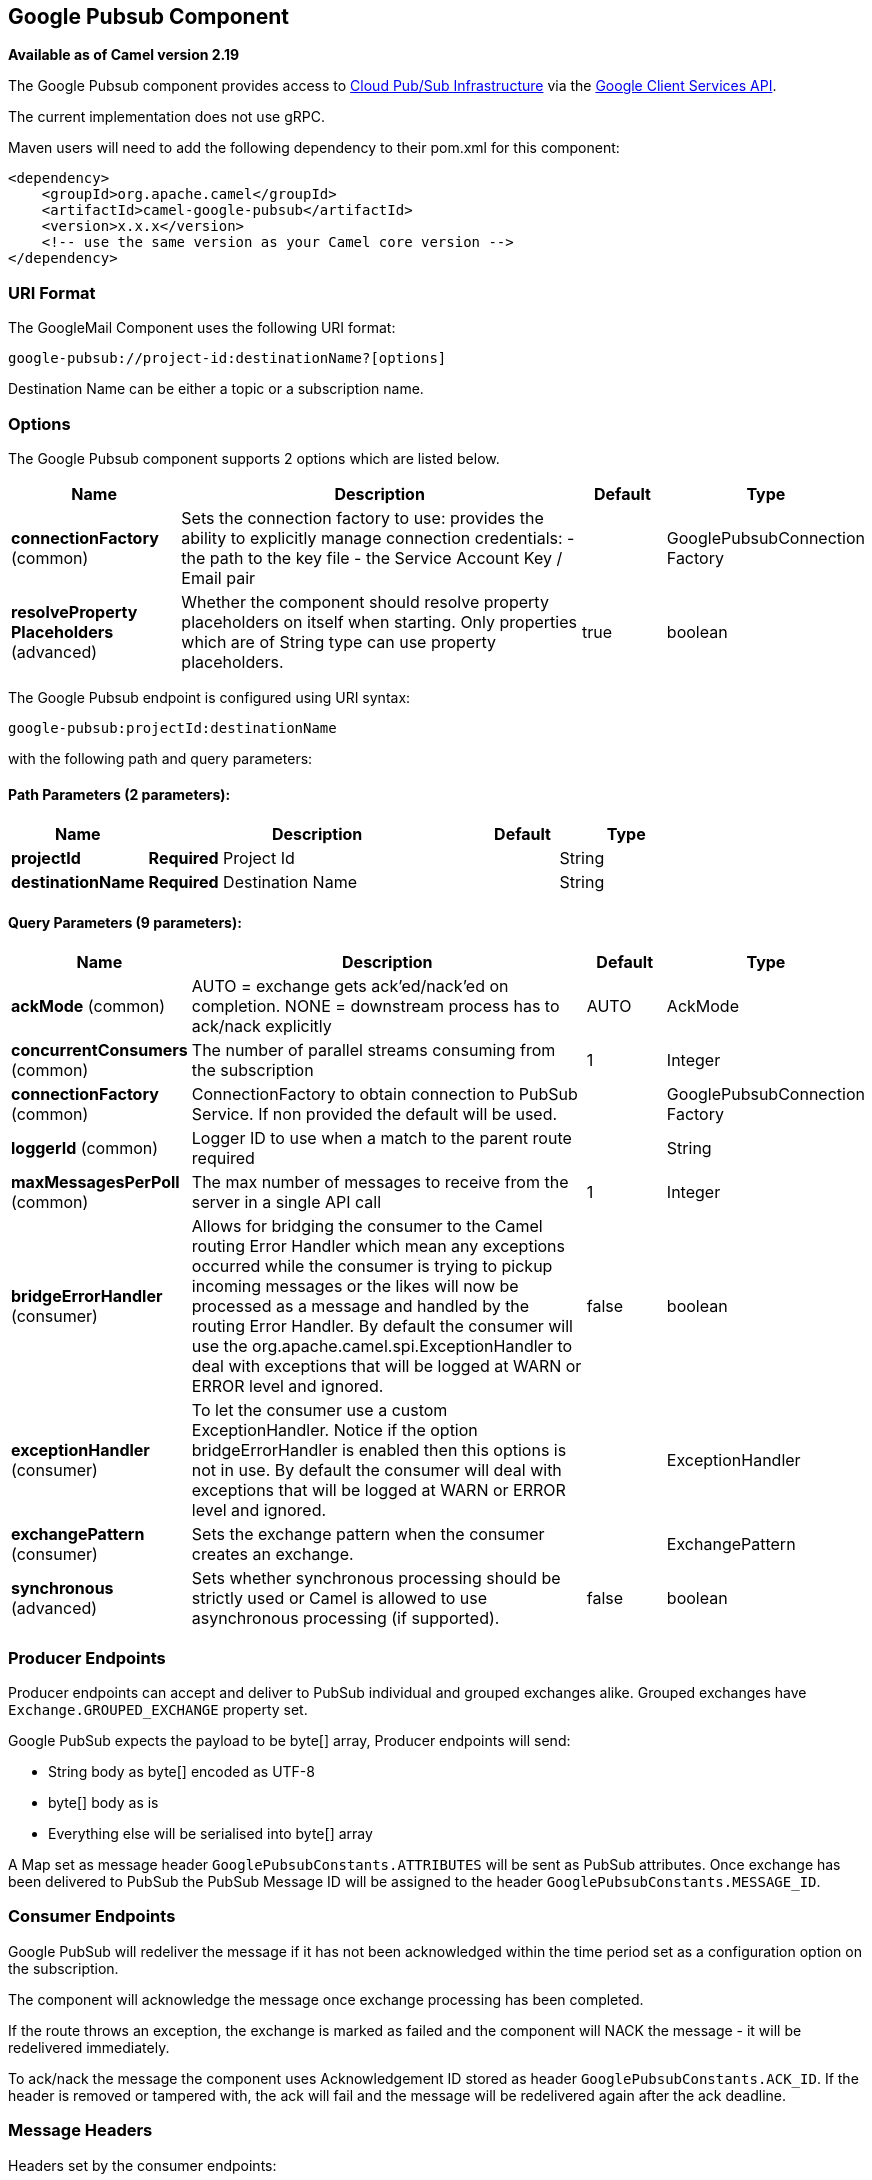 == Google Pubsub Component

*Available as of Camel version 2.19*

The Google Pubsub component provides access
to https://cloud.google.com/pubsub/[Cloud Pub/Sub Infrastructure] via
the https://cloud.google.com/apis/docs/client-libraries-explained[Google Client Services API].

The current implementation does not use gRPC.

Maven users will need to add the following dependency to their pom.xml
for this component:

------------------------------------------------------
<dependency>
    <groupId>org.apache.camel</groupId>
    <artifactId>camel-google-pubsub</artifactId>
    <version>x.x.x</version>
    <!-- use the same version as your Camel core version -->
</dependency>

------------------------------------------------------

=== URI Format

The GoogleMail Component uses the following URI format:

----
google-pubsub://project-id:destinationName?[options]
----

Destination Name can be either a topic or a subscription name.

=== Options

// component options: START
The Google Pubsub component supports 2 options which are listed below.



[width="100%",cols="2,5,^1,2",options="header"]
|===
| Name | Description | Default | Type
| *connectionFactory* (common) | Sets the connection factory to use: provides the ability to explicitly manage connection credentials: - the path to the key file - the Service Account Key / Email pair |  | GooglePubsubConnection Factory
| *resolveProperty Placeholders* (advanced) | Whether the component should resolve property placeholders on itself when starting. Only properties which are of String type can use property placeholders. | true | boolean
|===
// component options: END

// endpoint options: START
The Google Pubsub endpoint is configured using URI syntax:

----
google-pubsub:projectId:destinationName
----

with the following path and query parameters:

==== Path Parameters (2 parameters):

[width="100%",cols="2,5,^1,2",options="header"]
|===
| Name | Description | Default | Type
| *projectId* | *Required* Project Id |  | String
| *destinationName* | *Required* Destination Name |  | String
|===

==== Query Parameters (9 parameters):

[width="100%",cols="2,5,^1,2",options="header"]
|===
| Name | Description | Default | Type
| *ackMode* (common) | AUTO = exchange gets ack'ed/nack'ed on completion. NONE = downstream process has to ack/nack explicitly | AUTO | AckMode
| *concurrentConsumers* (common) | The number of parallel streams consuming from the subscription | 1 | Integer
| *connectionFactory* (common) | ConnectionFactory to obtain connection to PubSub Service. If non provided the default will be used. |  | GooglePubsubConnection Factory
| *loggerId* (common) | Logger ID to use when a match to the parent route required |  | String
| *maxMessagesPerPoll* (common) | The max number of messages to receive from the server in a single API call | 1 | Integer
| *bridgeErrorHandler* (consumer) | Allows for bridging the consumer to the Camel routing Error Handler which mean any exceptions occurred while the consumer is trying to pickup incoming messages or the likes will now be processed as a message and handled by the routing Error Handler. By default the consumer will use the org.apache.camel.spi.ExceptionHandler to deal with exceptions that will be logged at WARN or ERROR level and ignored. | false | boolean
| *exceptionHandler* (consumer) | To let the consumer use a custom ExceptionHandler. Notice if the option bridgeErrorHandler is enabled then this options is not in use. By default the consumer will deal with exceptions that will be logged at WARN or ERROR level and ignored. |  | ExceptionHandler
| *exchangePattern* (consumer) | Sets the exchange pattern when the consumer creates an exchange. |  | ExchangePattern
| *synchronous* (advanced) | Sets whether synchronous processing should be strictly used or Camel is allowed to use asynchronous processing (if supported). | false | boolean
|===
// endpoint options: END

=== Producer Endpoints

Producer endpoints can accept and deliver to PubSub individual and grouped
exchanges alike. Grouped exchanges have `Exchange.GROUPED_EXCHANGE` property set.

Google PubSub expects the payload to be byte[] array, Producer endpoints will send:

* String body as byte[] encoded as UTF-8
* byte[] body as is
* Everything else will be serialised into byte[] array

A Map set as message header `GooglePubsubConstants.ATTRIBUTES` will be sent as PubSub attributes.
Once exchange has been delivered to PubSub the PubSub Message ID will be assigned to
the header `GooglePubsubConstants.MESSAGE_ID`.

=== Consumer Endpoints
Google PubSub will redeliver the message if it has not been acknowledged within the time period set
as a configuration option on the subscription.

The component will acknowledge the message once exchange processing has been completed.

If the route throws an exception, the exchange is marked as failed and the component will NACK the message -
it will be redelivered immediately.

To ack/nack the message the component uses Acknowledgement ID stored as header `GooglePubsubConstants.ACK_ID`.
If the header is removed or tampered with, the ack will fail and the message will be redelivered
again after the ack deadline.

=== Message Headers
Headers set by the consumer endpoints:

* GooglePubsubConstants.MESSAGE_ID
* GooglePubsubConstants.ATTRIBUTES
* GooglePubsubConstants.PUBLISH_TIME
* GooglePubsubConstants.ACK_ID

=== Message Body

The consumer endpoint returns the content of the message as byte[] - exactly as the underlying system sends it.
It is up for the route to convert/unmarshall the contents.

=== Authentication Configuration

Google Pubsub component authentication is targeted for use with the GCP Service Accounts.
For more information please refer to https://cloud.google.com/docs/authentication[Google Cloud Platform Auth Guide]

Google security credentials can be set explicitly via one of the two options:

* Service Account Email and Service Account Key (PEM format)
* GCP credentials file location

If both are set, the Service Account Email/Key will take precedence.

Or implicitly, where the connection factory falls back on
https://developers.google.com/identity/protocols/application-default-credentials#howtheywork[Application Default Credentials].

*OBS!* The location of the default credentials file is configurable - via GOOGLE_APPLICATION_CREDENTIALS environment variable.

Service Account Email and Service Account Key can be found in the GCP JSON credentials file as client_email and private_key respectively.

=== Rollback and Redelivery

The rollback for Google PubSub relies on the idea of the Acknowledgement Deadline - the time period where Google PubSub expects to receive the acknowledgement.
If the acknowledgement has not been received, the message is redelivered.

Google provides an API to extend the deadline for a message.

More information in https://cloud.google.com/pubsub/docs/subscriber#ack_deadline[Google PubSub Documentation]

So, rollback is effectively a deadline extension API call with zero value - i.e. deadline is reached now and message can
be redelivered to the next consumer.

It is possible to delay the message redelivery by setting the acknowledgement deadline explicitly for the rollback by
setting the message header `GooglePubsubConstants.ACK_DEADLINE` to the value in seconds.
